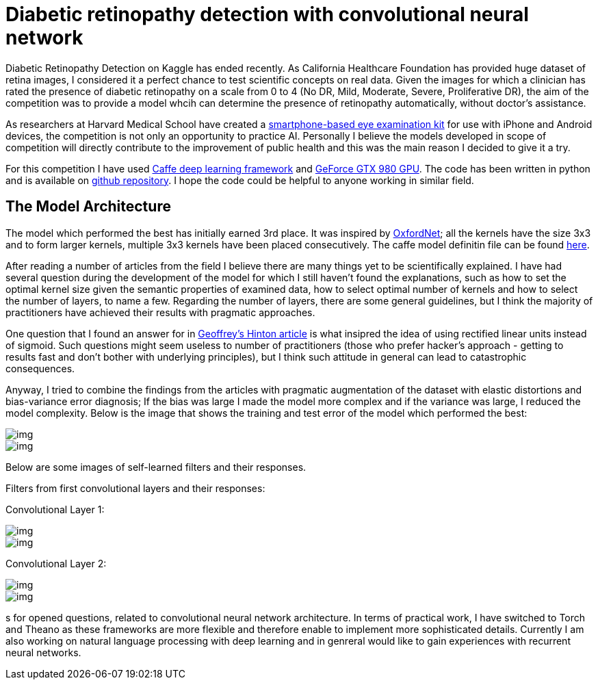 = Diabetic retinopathy detection with convolutional neural network
:published_at: 2015-07-31

:hp-tags: caffe, kaggle, convolutional neural networks

Diabetic Retinopathy Detection on Kaggle has ended recently. As California Healthcare Foundation has provided huge dataset of retina images, I considered it a perfect chance to test scientific concepts on real data. Given the images for which a clinician has rated the presence of diabetic retinopathy on a scale from 0 to 4 (No DR, Mild, Moderate, Severe, Proliferative DR), the aim of the competition was to provide a model whcih can determine the presence of retinopathy automatically, without doctor's assistance.

As researchers at Harvard Medical School have created a link:http://www.gizmag.com/eyego-smartphone-eye-exam/31166/[smartphone-based eye examination kit] for use with iPhone and Android devices, the competition is not only an opportunity to practice AI. Personally I believe the models developed in scope of competition will directly contribute to the improvement of public health and this was the main reason I decided to give it a try.

For this competition I have used link:http://caffe.berkeleyvision.org/[Caffe deep learning framework] and link:http://www.geforce.com/hardware/desktop-gpus/geforce-gtx-980[GeForce GTX 980 GPU]. The code has been written in python and is available on link:https://github.com/nikogamulin/diabetic-retinopathy[github repository]. I hope the code could be helpful to anyone working in similar field.


== The Model Architecture

The model which performed the best has initially earned 3rd place. It was inspired by link:http://arxiv.org/pdf/1409.1556v6.pdf[OxfordNet]; all the kernels have the size 3x3 and to form larger kernels, multiple 3x3 kernels have been placed consecutively. The caffe model definitin file can be found link:https://github.com/nikogamulin/diabetic-retinopathy/blob/master/models/deep_v1.prototxt[here].

After reading a number of articles from the field I believe there are many things yet to be scientifically explained. I have had several question during the development of the model for which I still haven't found the explanations, such as how to set the optimal kernel size given the semantic properties of examined data, how to select optimal number of kernels and how to select the number of layers, to name a few. Regarding the number of layers, there are some general guidelines, but I think the majority of practitioners have achieved their results with pragmatic approaches.

One question that I found an answer for in link:http://www.cs.toronto.edu/~fritz/absps/reluICML.pdf[Geoffrey's Hinton article] is what insipred the idea of using rectified linear units instead of sigmoid. Such questions might seem useless to number of practitioners (those who prefer hacker's approach - getting to results fast and don't bother with underlying principles), but I think such attitude in general can lead to catastrophic consequences.

Anyway, I tried to combine the findings from the articles with pragmatic augmentation of the dataset with elastic distortions and bias-variance error diagnosis; If the bias was large I made the model more complex and if the variance was large, I reduced the model complexity. Below is the image that shows the training and test error of the model which performed the best:

image::train_test_error.png[img]

image::kaggle_3.png[img]

Below are some images of self-learned filters and their responses.

Filters from first convolutional layers and their responses:

Convolutional Layer 1:

image::conv_1_2.png[img]

image::conv_1_2_responses.png[img]


Convolutional Layer 2:

image::conv_2_2.png[img]

image::conv_2_2_response.png[img]

s for opened questions, related to convolutional neural network architecture. In terms of practical work, I have switched to Torch and Theano as these frameworks are more flexible and therefore enable to implement more sophisticated details. Currently I am also working on natural language processing with deep learning and in genreral would like to gain experiences with recurrent neural networks.